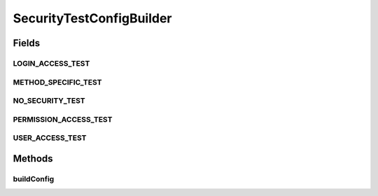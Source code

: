 .. java:import:: java.util ArrayList

.. java:import:: java.util HashSet

.. java:import:: java.util List

.. java:import:: java.util Set

.. java:import:: org.motechproject.security.constants SecurityConfigConstants

.. java:import:: org.motechproject.security.domain MotechSecurityConfiguration

.. java:import:: org.motechproject.security.domain MotechURLSecurityRule

SecurityTestConfigBuilder
=========================

.. java:package:: org.motechproject.security.osgi.helper
   :noindex:

.. java:type:: public final class SecurityTestConfigBuilder

   A builder class for building security rules programatically in order for manual testing. Typically rules should only be created from JSON from modules or the UI.

Fields
------
LOGIN_ACCESS_TEST
^^^^^^^^^^^^^^^^^

.. java:field:: public static final String LOGIN_ACCESS_TEST
   :outertype: SecurityTestConfigBuilder

METHOD_SPECIFIC_TEST
^^^^^^^^^^^^^^^^^^^^

.. java:field:: public static final String METHOD_SPECIFIC_TEST
   :outertype: SecurityTestConfigBuilder

NO_SECURITY_TEST
^^^^^^^^^^^^^^^^

.. java:field:: public static final String NO_SECURITY_TEST
   :outertype: SecurityTestConfigBuilder

PERMISSION_ACCESS_TEST
^^^^^^^^^^^^^^^^^^^^^^

.. java:field:: public static final String PERMISSION_ACCESS_TEST
   :outertype: SecurityTestConfigBuilder

USER_ACCESS_TEST
^^^^^^^^^^^^^^^^

.. java:field:: public static final String USER_ACCESS_TEST
   :outertype: SecurityTestConfigBuilder

Methods
-------
buildConfig
^^^^^^^^^^^

.. java:method:: public static MotechSecurityConfiguration buildConfig(String testOption, String configOption, String configOption2)
   :outertype: SecurityTestConfigBuilder

